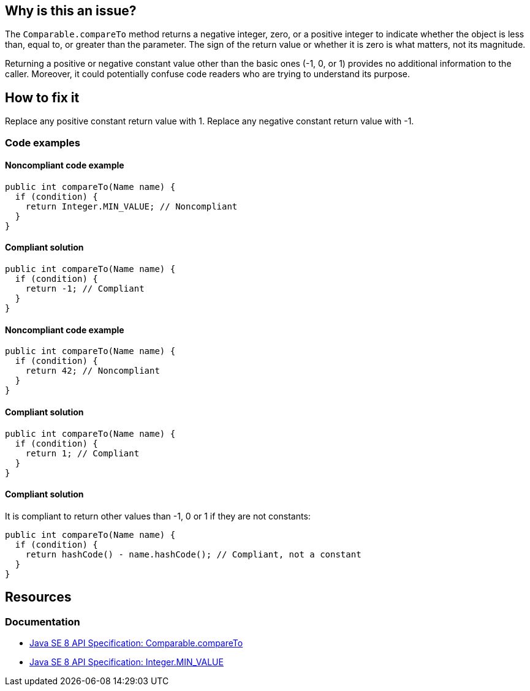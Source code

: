== Why is this an issue?

The `Comparable.compareTo` method returns a negative integer, zero, or a positive integer to indicate whether the object is less than, equal to, or greater than the parameter.
The sign of the return value or whether it is zero is what matters, not its magnitude.

Returning a positive or negative constant value other than the basic ones (-1, 0, or 1) provides no additional information to the caller.
Moreover, it could potentially confuse code readers who are trying to understand its purpose.

== How to fix it

Replace any positive constant return value with 1.
Replace any negative constant return value with -1.

=== Code examples

==== Noncompliant code example

[source,java,diff-id=1,diff-type=noncompliant]
----
public int compareTo(Name name) {
  if (condition) {
    return Integer.MIN_VALUE; // Noncompliant
  }
}
----

==== Compliant solution

[source,java,diff-id=1,diff-type=compliant]
----
public int compareTo(Name name) {
  if (condition) {
    return -1; // Compliant
  }
}
----

==== Noncompliant code example

[source,java,diff-id=2,diff-type=noncompliant]
----
public int compareTo(Name name) {
  if (condition) {
    return 42; // Noncompliant
  }
}
----

==== Compliant solution

[source,java,diff-id=2,diff-type=compliant]
----
public int compareTo(Name name) {
  if (condition) {
    return 1; // Compliant
  }
}
----

==== Compliant solution

It is compliant to return other values than -1, 0 or 1 if they are not constants:

[source,java]
----
public int compareTo(Name name) {
  if (condition) {
    return hashCode() - name.hashCode(); // Compliant, not a constant
  }
}
----

== Resources

=== Documentation

* https://docs.oracle.com/javase/8/docs/api/java/lang/Comparable.html#compareTo-T-[Java SE 8 API Specification: Comparable.compareTo]
* https://docs.oracle.com/javase/8/docs/api/java/lang/Integer.html#MIN_VALUE[Java SE 8 API Specification: Integer.MIN_VALUE]

ifdef::env-github,rspecator-view[]

'''
== Implementation Specification
(visible only on this page)

=== Message

Simply return -1.


endif::env-github,rspecator-view[]
